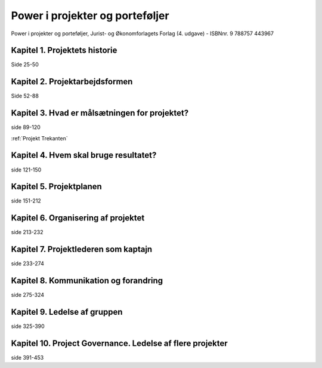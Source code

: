 .. _Power i projekter og porteføljer:

Power i projekter og porteføljer
++++++++++++++++++++++++++++++++

Power i projekter og porteføljer, 
Jurist- og Økonomforlagets Forlag (4. udgave) - ISBNnr. 9 788757 443967


Kapitel 1. Projektets historie
----------------------------------------------------------

Side 25-50


Kapitel 2. Projektarbejdsformen
----------------------------------------------------------

Side 52-88

.. _Pip 3:

Kapitel 3. Hvad er målsætningen for projektet?
----------------------------------------------------------

side 89-120

:ref:`Projekt Trekanten`




Kapitel 4. Hvem skal bruge resultatet?
----------------------------------------------------------

side 121-150


Kapitel 5. Projektplanen
----------------------------------------------------------

side 151-212


Kapitel 6. Organisering af projektet
----------------------------------------------------------

side 213-232


Kapitel 7. Projektlederen som kaptajn 
----------------------------------------------------------

side 233-274


Kapitel 8. Kommunikation og forandring
----------------------------------------------------------

side 275-324

Kapitel 9. Ledelse af gruppen
----------------------------------------------------------

side 325-390


Kapitel 10. Project Governance. Ledelse af flere projekter
----------------------------------------------------------

side 391-453